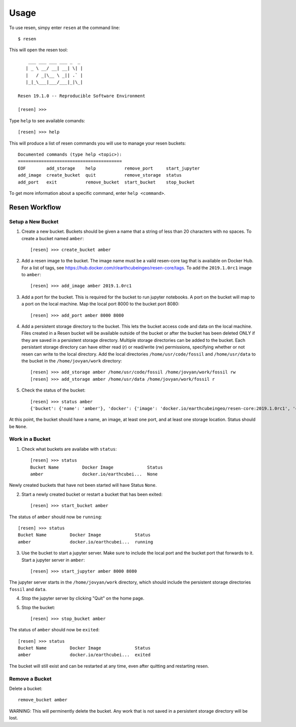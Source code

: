 Usage
*****

To use resen, simpy enter ``resen`` at the command line::

    $ resen

This will open the resen tool::

        ___ ___ ___ ___ _  _ 
       | _ \ __/ __| __| \| |
       |   / _|\__ \ _|| .` |
       |_|_\___|___/___|_|\_|
    
    Resen 19.1.0 -- Reproducible Software Environment
    
    [resen] >>> 

Type ``help`` to see available comands::

    [resen] >>> help

This will produce a list of resen commands you will use to manage your resen buckets::

	Documented commands (type help <topic>):
	========================================
	EOF        add_storage    help           remove_port     start_jupyter
	add_image  create_bucket  quit           remove_storage  status       
	add_port   exit           remove_bucket  start_bucket    stop_bucket  

To get more information about a specific command, enter ``help <command>``.

Resen Workflow
==============

Setup a New Bucket
------------------

1. Create a new bucket.  Buckets should be given a name that a string of less than 20 characters with no spaces.  To create a bucket named ``amber``::

	[resen] >>> create_bucket amber

2. Add a resen image to the bucket.  The image name must be a vaild resen-core tag that is available on Docker Hub.  For a list of tags, see https://hub.docker.com/r/earthcubeingeo/resen-core/tags.  To add the ``2019.1.0rc1`` image to ``amber``::

	[resen] >>> add_image amber 2019.1.0rc1

3. Add a port for the bucket.  This is required for the bucket to run jupyter notebooks.  A port on the bucket will map to a port on the local machine.  Map the local port 8000 to the bucket port 8080::

	[resen] >>> add_port amber 8000 8080

4. Add a persistent storage directory to the bucket.  This lets the bucket access code and data on the local machine.  Files created in a Resen bucket will be available outside of the bucket or after the bucket has been deleted ONLY if they are saved in a persistent storage directory.  Multiple storage directories can be added to the bucket.  Each persistant storage directory can have either read (`r`) or read/write (`rw`) permissions, specifying whether or not resen can write to the local directory.  Add the local directories ``/home/usr/code/fossil`` and ``/home/usr/data`` to the bucket in the ``/home/jovyan/work`` directory::

	[resen] >>> add_storage amber /home/usr/code/fossil /home/jovyan/work/fossil rw
	[resen] >>> add_storage amber /home/usr/data /home/jovyan/work/fossil r

5. Check the status of the bucket::

	[resen] >>> status amber
	{'bucket': {'name': 'amber'}, 'docker': {'image': 'docker.io/earthcubeingeo/resen-core:2019.1.0rc1', 'container': None, 'port': [[8000, 8080, True]], 'storage': [['/home/usr/code/fossil', '/home/jovyan/work/fossil', 'rw'], ['/home/usr/data', '/home/jovyan/work/data', 'ro']], 'status': None}}

At this point, the bucket should have a name, an image, at least one port, and at least one storage location.  Status should be ``None``.

Work in a Bucket
----------------
1. Check what buckets are availabe with ``status``::

	[resen] >>> status
	Bucket Name         Docker Image             Status                   
	amber               docker.io/earthcubei...  None   

Newly created buckets that have not been started will have Status ``None``.

2. Start a newly created bucket or restart a bucket that has been exited::

	[resen] >>> start_bucket amber

The status of ``amber`` should now be ``running``::

	[resen] >>> status
	Bucket Name         Docker Image             Status                   
	amber               docker.io/earthcubei...  running                  

3. Use the bucket to start a jupyter server.  Make sure to include the local port and the bucket port that forwards to it.  Start a jupyter server in ``amber``::

	[resen] >>> start_jupyter amber 8000 8080

The jupyter server starts in the ``/home/jovyan/work`` directory, which should include the persistent storage directories ``fossil`` and ``data``.

4. Stop the jupyter server by clicking "Quit" on the home page.

5. Stop the bucket::

	[resen] >>> stop_bucket amber

The status of ``amber`` should now be ``exited``::

	[resen] >>> status
	Bucket Name         Docker Image             Status                   
	amber               docker.io/earthcubei...  exited                   

The bucket will still exist and can be restarted at any time, even after quitting and restarting resen.

Remove a Bucket
---------------
Delete a bucket::

	remove_bucket amber

WARNING: This will perminently delete the bucket.  Any work that is not saved in a persistent storage directory will be lost.
